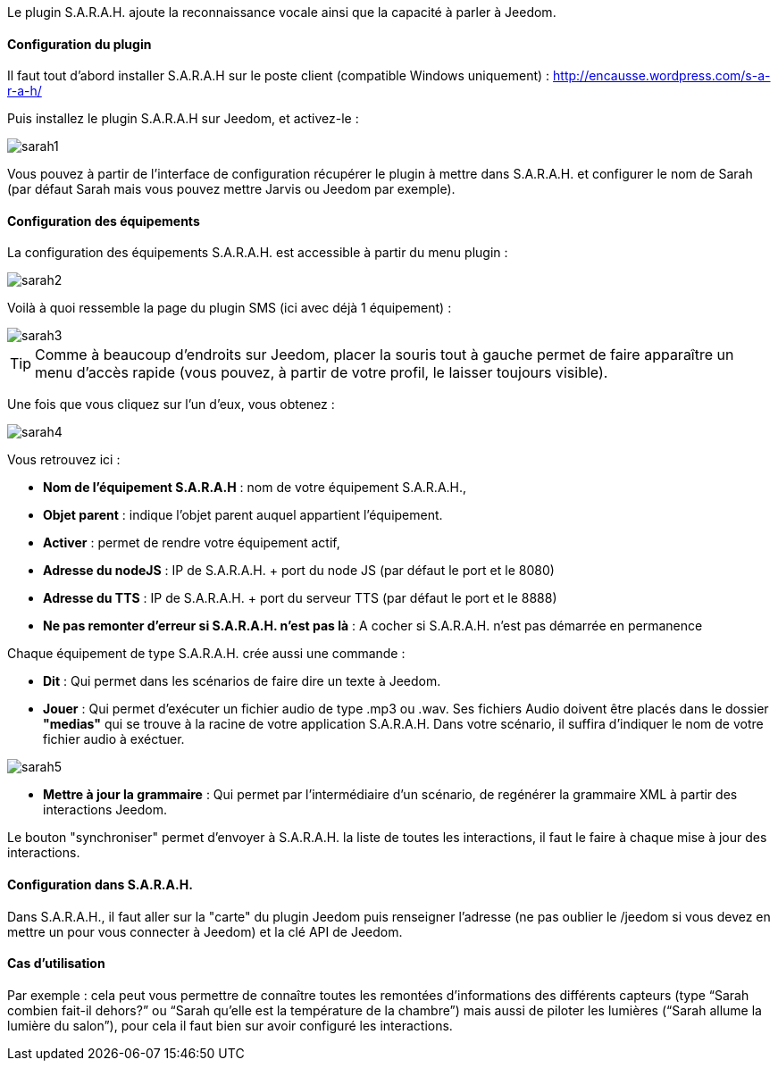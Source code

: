 Le plugin S.A.R.A.H. ajoute la reconnaissance vocale ainsi que la capacité à parler à Jeedom.

==== Configuration du plugin

Il faut tout d’abord installer S.A.R.A.H sur le poste client (compatible Windows uniquement) : http://encausse.wordpress.com/s-a-r-a-h/

Puis installez le plugin S.A.R.A.H sur Jeedom, et activez-le : 

image::../images/sarah1.PNG[]

Vous pouvez à partir de l'interface de configuration récupérer le plugin à mettre dans S.A.R.A.H. et configurer le nom de Sarah (par défaut Sarah mais vous pouvez mettre Jarvis ou Jeedom par exemple).

==== Configuration des équipements

La configuration des équipements S.A.R.A.H. est accessible à partir du menu plugin : 

image::../images/sarah2.PNG[]

Voilà à quoi ressemble la page du plugin SMS (ici avec déjà 1 équipement) : 

image::../images/sarah3.PNG[]

[TIP]
Comme à beaucoup d'endroits sur Jeedom, placer la souris tout à gauche permet de faire apparaître un menu d'accès rapide (vous pouvez, à partir de votre profil, le laisser toujours visible).

Une fois que vous cliquez sur l'un d'eux, vous obtenez : 

image::../images/sarah4.PNG[]

Vous retrouvez ici : 

* *Nom de l'équipement S.A.R.A.H* : nom de votre équipement S.A.R.A.H.,
* *Objet parent* : indique l'objet parent auquel appartient l'équipement.
* *Activer* : permet de rendre votre équipement actif,
* *Adresse du nodeJS* : IP de S.A.R.A.H. + port du node JS (par défaut le port et le 8080)
* *Adresse du TTS* : IP de S.A.R.A.H. + port du serveur TTS (par défaut le port et le 8888)
* *Ne pas remonter d'erreur si S.A.R.A.H. n'est pas là* : A cocher si S.A.R.A.H. n'est pas démarrée en permanence


Chaque équipement de type S.A.R.A.H. crée aussi une commande :

* *Dit* : Qui permet dans les scénarios de faire dire un texte à Jeedom.
* *Jouer* : Qui permet d'exécuter un fichier audio de type .mp3 ou .wav. Ses fichiers Audio doivent être placés dans le dossier *"medias"* qui se trouve à la racine de votre application S.A.R.A.H.
          Dans votre scénario, il suffira d'indiquer le nom de votre fichier audio à exéctuer.

image::../images/sarah5.PNG[]

* *Mettre à jour la grammaire* : Qui permet par l'intermédiaire d'un scénario, de regénérer la grammaire XML à partir des interactions Jeedom.


Le bouton "synchroniser" permet d'envoyer à S.A.R.A.H. la liste de toutes les interactions, il faut le faire à chaque mise à jour des interactions. 

==== Configuration dans S.A.R.A.H.

Dans S.A.R.A.H., il faut aller sur la "carte" du plugin Jeedom puis renseigner l'adresse (ne pas oublier le /jeedom si vous devez en mettre un pour vous connecter à Jeedom) et la clé API de Jeedom.

==== Cas d'utilisation

Par exemple : cela peut vous permettre de connaître toutes les remontées d’informations des différents capteurs (type “Sarah combien fait-il dehors?” ou “Sarah qu’elle est la température de la chambre”) mais aussi de piloter les lumières (“Sarah allume la lumière du salon”), pour cela il faut bien sur avoir configuré les interactions.


